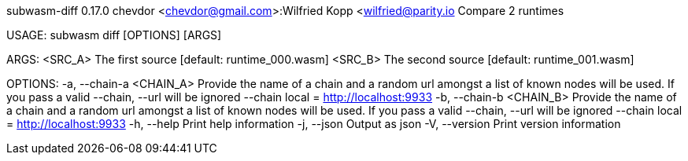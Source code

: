 subwasm-diff 0.17.0
chevdor <chevdor@gmail.com>:Wilfried Kopp <wilfried@parity.io
Compare 2 runtimes

USAGE:
    subwasm diff [OPTIONS] [ARGS]

ARGS:
    <SRC_A>    The first source [default: runtime_000.wasm]
    <SRC_B>    The second source [default: runtime_001.wasm]

OPTIONS:
    -a, --chain-a <CHAIN_A>    Provide the name of a chain and a random url amongst a list of known
                               nodes will be used. If you pass a valid --chain, --url will be
                               ignored --chain local = http://localhost:9933
    -b, --chain-b <CHAIN_B>    Provide the name of a chain and a random url amongst a list of known
                               nodes will be used. If you pass a valid --chain, --url will be
                               ignored --chain local = http://localhost:9933
    -h, --help                 Print help information
    -j, --json                 Output as json
    -V, --version              Print version information
